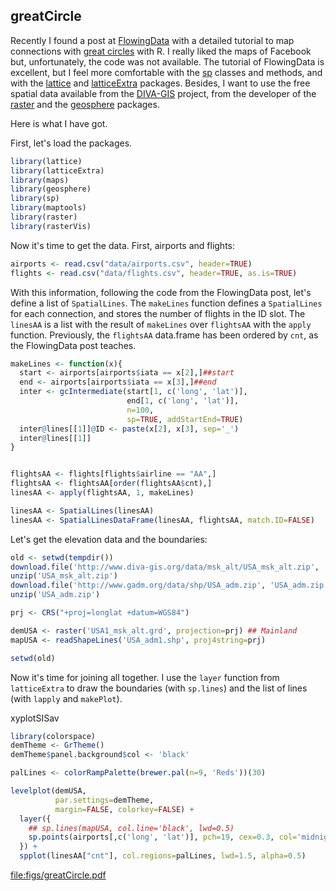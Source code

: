 #+PROPERTY:  session *R*
#+PROPERTY:  tangle yes

#+begin_src R :exports none
  ##################################################################
  ## Source code for the book: "Displaying time series, spatial and
  ## space-time data with R: stories of space and time"
  
  ## Copyright (C) 2012 Oscar Perpiñán Lamigueiro
  
  ## This program is free software you can redistribute it and/or modify
  ## it under the terms of the GNU General Public License as published
  ## by the Free Software Foundation; either version 2 of the License,
  ## or (at your option) any later version.
   
  ## This program is distributed in the hope that it will be useful, but
  ## WITHOUT ANY WARRANTY; without even the implied warranty of
  ## MERCHANTABILITY or FITNESS FOR A PARTICULAR PURPOSE.  See the GNU
  ## General Public License for more details.
   
  ## You should have received a copy of the GNU General Public License
  ## along with this program; if not, write to the Free Software
  ## Foundation, Inc., 59 Temple Place - Suite 330, Boston, MA
  ## 02111-1307, USA.
  ####################################################################
  
  setwd('~/Dropbox/chapman/book/')
#+end_src

** greatCircle

Recently I found a post at [[http://flowingdata.com/2011/05/11/how-to-map-connections-with-great-circles/][FlowingData]] with a detailed tutorial to
map connections with [[http://en.wikipedia.org/wiki/Great_circle][great circles]] with R. I really liked the maps
of Facebook but, unfortunately, the code was not available.  The
tutorial of FlowingData is excellent, but I feel more comfortable
with the [[http://cran.r-project.org/web/packages/sp][sp]] classes and methods, and with the [[http://lattice.r-forge.r-project.org/][lattice]] and
[[http://latticeextra.r-forge.r-project.org/][latticeExtra]] packages.  Besides, I want to use the free spatial
data available from the [[http://www.diva-gis.org/Data][DIVA-GIS]] project, from the developer of
the [[http://cran.r-project.org/web/packages/raster][raster]] and the [[http://cran.r-project.org/web/packages/geosphere/][geosphere]] packages.

Here is what I have got.

First, let's load the packages.

#+BEGIN_SRC R
  library(lattice)
  library(latticeExtra)
  library(maps)
  library(geosphere)
  library(sp)
  library(maptools)
  library(raster)
  library(rasterVis)
#+END_SRC

Now it's time to get the data. First, airports and flights:

#+begin_src R
  airports <- read.csv("data/airports.csv", header=TRUE)
  flights <- read.csv("data/flights.csv", header=TRUE, as.is=TRUE)
#+end_src

With this information, following the code from the FlowingData
post, let's define a list of =SpatialLines=.  The =makeLines=
function defines a =SpatialLines= for each connection, and stores
the number of flights in the ID slot.  The =linesAA= is a list
with the result of =makeLines= over =flightsAA= with the =apply=
function.  Previously, the =flightsAA= data.frame has been ordered by
=cnt=, as the FlowingData post teaches.

#+begin_src r
  makeLines <- function(x){
    start <- airports[airports$iata == x[2],]##start
    end <- airports[airports$iata == x[3],]##end
    inter <- gcIntermediate(start[1, c('long', 'lat')],
                            end[1, c('long', 'lat')],
                            n=100,
                            sp=TRUE, addStartEnd=TRUE)
    inter@lines[[1]]@ID <- paste(x[2], x[3], sep='_')
    inter@lines[[1]]
  }
  
  
  flightsAA <- flights[flights$airline == "AA",]
  flightsAA <- flightsAA[order(flightsAA$cnt),]
  linesAA <- apply(flightsAA, 1, makeLines)
  
  linesAA <- SpatialLines(linesAA)
  linesAA <- SpatialLinesDataFrame(linesAA, flightsAA, match.ID=FALSE)
  
#+end_src

Let's get the elevation data and the boundaries:

#+begin_src R :eval no-export
  old <- setwd(tempdir())
  download.file('http://www.diva-gis.org/data/msk_alt/USA_msk_alt.zip', 'USA_msk_alt.zip')
  unzip('USA_msk_alt.zip')
  download.file('http://www.gadm.org/data/shp/USA_adm.zip', 'USA_adm.zip')
  unzip('USA_adm.zip')
  
  prj <- CRS("+proj=longlat +datum=WGS84")
  
  demUSA <- raster('USA1_msk_alt.grd', projection=prj) ## Mainland
  mapUSA <- readShapeLines('USA_adm1.shp', proj4string=prj)
  
  setwd(old)
  
#+end_src

#+begin_src R :exports none
  prj <- CRS("+proj=longlat +datum=WGS84")
  
  demUSA <- raster('~/Datos/USA_msk_alt/USA1_msk_alt.grd', projection=prj)##mainland
  mapUSA <- readShapeLines('~/Datos/USA_adm/USA_adm1.shp', proj4string=prj)
    
#+end_src

Now it's time for joining all together. I use the =layer= function from =latticeExtra= to draw the boundaries (with =sp.lines=) and the list of lines (with =lapply= and =makePlot=).

#+CAPTION: xyplotSISav
#+LABEL: fig:greatCircle
#+begin_src R :results output graphics :exports both :file figs/greatCircle.pdf
  library(colorspace)
  demTheme <- GrTheme()
  demTheme$panel.background$col <- 'black'
  
  palLines <- colorRampPalette(brewer.pal(n=9, 'Reds'))(30)
  
  levelplot(demUSA,
            par.settings=demTheme,
            margin=FALSE, colorkey=FALSE) +
    layer({
      ## sp.lines(mapUSA, col.line='black', lwd=0.5)
      sp.points(airports[,c('long', 'lat')], pch=19, cex=0.3, col='midnightblue')
    }) +
    spplot(linesAA["cnt"], col.regions=palLines, lwd=1.5, alpha=0.5)
  
#+end_src

#+RESULTS:
[[file:figs/greatCircle.pdf]]

